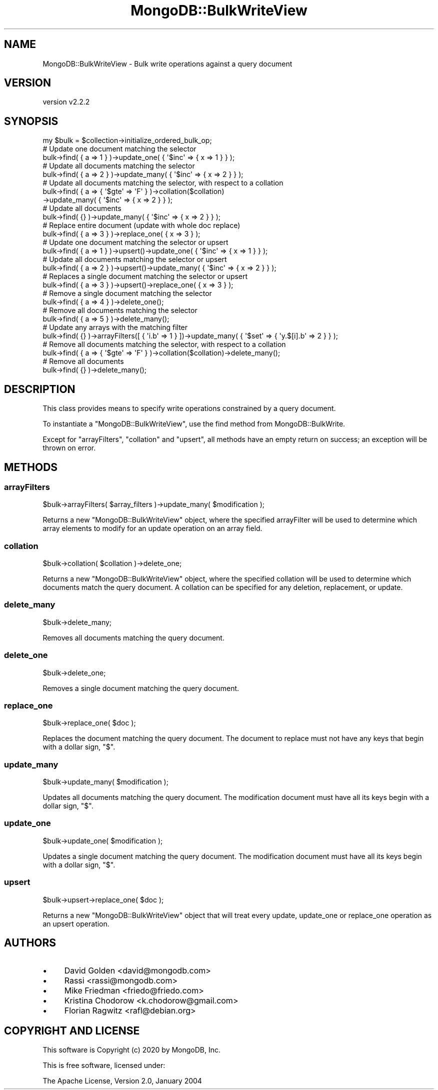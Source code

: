 .\" Automatically generated by Pod::Man 4.10 (Pod::Simple 3.35)
.\"
.\" Standard preamble:
.\" ========================================================================
.de Sp \" Vertical space (when we can't use .PP)
.if t .sp .5v
.if n .sp
..
.de Vb \" Begin verbatim text
.ft CW
.nf
.ne \\$1
..
.de Ve \" End verbatim text
.ft R
.fi
..
.\" Set up some character translations and predefined strings.  \*(-- will
.\" give an unbreakable dash, \*(PI will give pi, \*(L" will give a left
.\" double quote, and \*(R" will give a right double quote.  \*(C+ will
.\" give a nicer C++.  Capital omega is used to do unbreakable dashes and
.\" therefore won't be available.  \*(C` and \*(C' expand to `' in nroff,
.\" nothing in troff, for use with C<>.
.tr \(*W-
.ds C+ C\v'-.1v'\h'-1p'\s-2+\h'-1p'+\s0\v'.1v'\h'-1p'
.ie n \{\
.    ds -- \(*W-
.    ds PI pi
.    if (\n(.H=4u)&(1m=24u) .ds -- \(*W\h'-12u'\(*W\h'-12u'-\" diablo 10 pitch
.    if (\n(.H=4u)&(1m=20u) .ds -- \(*W\h'-12u'\(*W\h'-8u'-\"  diablo 12 pitch
.    ds L" ""
.    ds R" ""
.    ds C` ""
.    ds C' ""
'br\}
.el\{\
.    ds -- \|\(em\|
.    ds PI \(*p
.    ds L" ``
.    ds R" ''
.    ds C`
.    ds C'
'br\}
.\"
.\" Escape single quotes in literal strings from groff's Unicode transform.
.ie \n(.g .ds Aq \(aq
.el       .ds Aq '
.\"
.\" If the F register is >0, we'll generate index entries on stderr for
.\" titles (.TH), headers (.SH), subsections (.SS), items (.Ip), and index
.\" entries marked with X<> in POD.  Of course, you'll have to process the
.\" output yourself in some meaningful fashion.
.\"
.\" Avoid warning from groff about undefined register 'F'.
.de IX
..
.nr rF 0
.if \n(.g .if rF .nr rF 1
.if (\n(rF:(\n(.g==0)) \{\
.    if \nF \{\
.        de IX
.        tm Index:\\$1\t\\n%\t"\\$2"
..
.        if !\nF==2 \{\
.            nr % 0
.            nr F 2
.        \}
.    \}
.\}
.rr rF
.\" ========================================================================
.\"
.IX Title "MongoDB::BulkWriteView 3"
.TH MongoDB::BulkWriteView 3 "2021-05-28" "perl v5.28.0" "User Contributed Perl Documentation"
.\" For nroff, turn off justification.  Always turn off hyphenation; it makes
.\" way too many mistakes in technical documents.
.if n .ad l
.nh
.SH "NAME"
MongoDB::BulkWriteView \- Bulk write operations against a query document
.SH "VERSION"
.IX Header "VERSION"
version v2.2.2
.SH "SYNOPSIS"
.IX Header "SYNOPSIS"
.Vb 1
\&    my $bulk = $collection\->initialize_ordered_bulk_op;
\&
\&    # Update one document matching the selector
\&    bulk\->find( { a => 1 } )\->update_one( { \*(Aq$inc\*(Aq => { x => 1 } } );
\&
\&    # Update all documents matching the selector
\&    bulk\->find( { a => 2 } )\->update_many( { \*(Aq$inc\*(Aq => { x => 2 } } );
\&
\&    # Update all documents matching the selector, with respect to a collation
\&    bulk\->find( { a => { \*(Aq$gte\*(Aq => \*(AqF\*(Aq } )\->collation($collation)
\&          \->update_many( { \*(Aq$inc\*(Aq => { x => 2 } } );
\&
\&    # Update all documents
\&    bulk\->find( {} )\->update_many( { \*(Aq$inc\*(Aq => { x => 2 } } );
\&
\&    # Replace entire document (update with whole doc replace)
\&    bulk\->find( { a => 3 } )\->replace_one( { x => 3 } );
\&
\&    # Update one document matching the selector or upsert
\&    bulk\->find( { a => 1 } )\->upsert()\->update_one( { \*(Aq$inc\*(Aq => { x => 1 } } );
\&
\&    # Update all documents matching the selector or upsert
\&    bulk\->find( { a => 2 } )\->upsert()\->update_many( { \*(Aq$inc\*(Aq => { x => 2 } } );
\&
\&    # Replaces a single document matching the selector or upsert
\&    bulk\->find( { a => 3 } )\->upsert()\->replace_one( { x => 3 } );
\&
\&    # Remove a single document matching the selector
\&    bulk\->find( { a => 4 } )\->delete_one();
\&
\&    # Remove all documents matching the selector
\&    bulk\->find( { a => 5 } )\->delete_many();
\&
\&    # Update any arrays with the matching filter
\&    bulk\->find( {} )\->arrayFilters([ { \*(Aqi.b\*(Aq => 1 } ])\->update_many( { \*(Aq$set\*(Aq => { \*(Aqy.$[i].b\*(Aq => 2 } } );
\&
\&    # Remove all documents matching the selector, with respect to a collation
\&    bulk\->find( { a => { \*(Aq$gte\*(Aq => \*(AqF\*(Aq } )\->collation($collation)\->delete_many();
\&
\&    # Remove all documents
\&    bulk\->find( {} )\->delete_many();
.Ve
.SH "DESCRIPTION"
.IX Header "DESCRIPTION"
This class provides means to specify write operations constrained by a query
document.
.PP
To instantiate a \f(CW\*(C`MongoDB::BulkWriteView\*(C'\fR, use the find
method from MongoDB::BulkWrite.
.PP
Except for \*(L"arrayFilters\*(R", \*(L"collation\*(R" and \*(L"upsert\*(R", all methods have an
empty return on success; an exception will be thrown on error.
.SH "METHODS"
.IX Header "METHODS"
.SS "arrayFilters"
.IX Subsection "arrayFilters"
.Vb 1
\&    $bulk\->arrayFilters( $array_filters )\->update_many( $modification );
.Ve
.PP
Returns a new \f(CW\*(C`MongoDB::BulkWriteView\*(C'\fR object, where the specified arrayFilter
will be used to determine which array elements to modify for an update
operation on an array field.
.SS "collation"
.IX Subsection "collation"
.Vb 1
\&    $bulk\->collation( $collation )\->delete_one;
.Ve
.PP
Returns a new \f(CW\*(C`MongoDB::BulkWriteView\*(C'\fR object, where the specified
collation will be used to determine which documents match the query
document.  A collation can be specified for any deletion, replacement,
or update.
.SS "delete_many"
.IX Subsection "delete_many"
.Vb 1
\&    $bulk\->delete_many;
.Ve
.PP
Removes all documents matching the query document.
.SS "delete_one"
.IX Subsection "delete_one"
.Vb 1
\&    $bulk\->delete_one;
.Ve
.PP
Removes a single document matching the query document.
.SS "replace_one"
.IX Subsection "replace_one"
.Vb 1
\&    $bulk\->replace_one( $doc );
.Ve
.PP
Replaces the document matching the query document.  The document
to replace must not have any keys that begin with a dollar sign, \f(CW\*(C`$\*(C'\fR.
.SS "update_many"
.IX Subsection "update_many"
.Vb 1
\&    $bulk\->update_many( $modification );
.Ve
.PP
Updates all documents  matching the query document.  The modification
document must have all its keys begin with a dollar sign, \f(CW\*(C`$\*(C'\fR.
.SS "update_one"
.IX Subsection "update_one"
.Vb 1
\&    $bulk\->update_one( $modification );
.Ve
.PP
Updates a single document matching the query document.  The modification
document must have all its keys begin with a dollar sign, \f(CW\*(C`$\*(C'\fR.
.SS "upsert"
.IX Subsection "upsert"
.Vb 1
\&    $bulk\->upsert\->replace_one( $doc );
.Ve
.PP
Returns a new \f(CW\*(C`MongoDB::BulkWriteView\*(C'\fR object that will treat every
update, update_one or replace_one operation as an upsert operation.
.SH "AUTHORS"
.IX Header "AUTHORS"
.IP "\(bu" 4
David Golden <david@mongodb.com>
.IP "\(bu" 4
Rassi <rassi@mongodb.com>
.IP "\(bu" 4
Mike Friedman <friedo@friedo.com>
.IP "\(bu" 4
Kristina Chodorow <k.chodorow@gmail.com>
.IP "\(bu" 4
Florian Ragwitz <rafl@debian.org>
.SH "COPYRIGHT AND LICENSE"
.IX Header "COPYRIGHT AND LICENSE"
This software is Copyright (c) 2020 by MongoDB, Inc.
.PP
This is free software, licensed under:
.PP
.Vb 1
\&  The Apache License, Version 2.0, January 2004
.Ve
